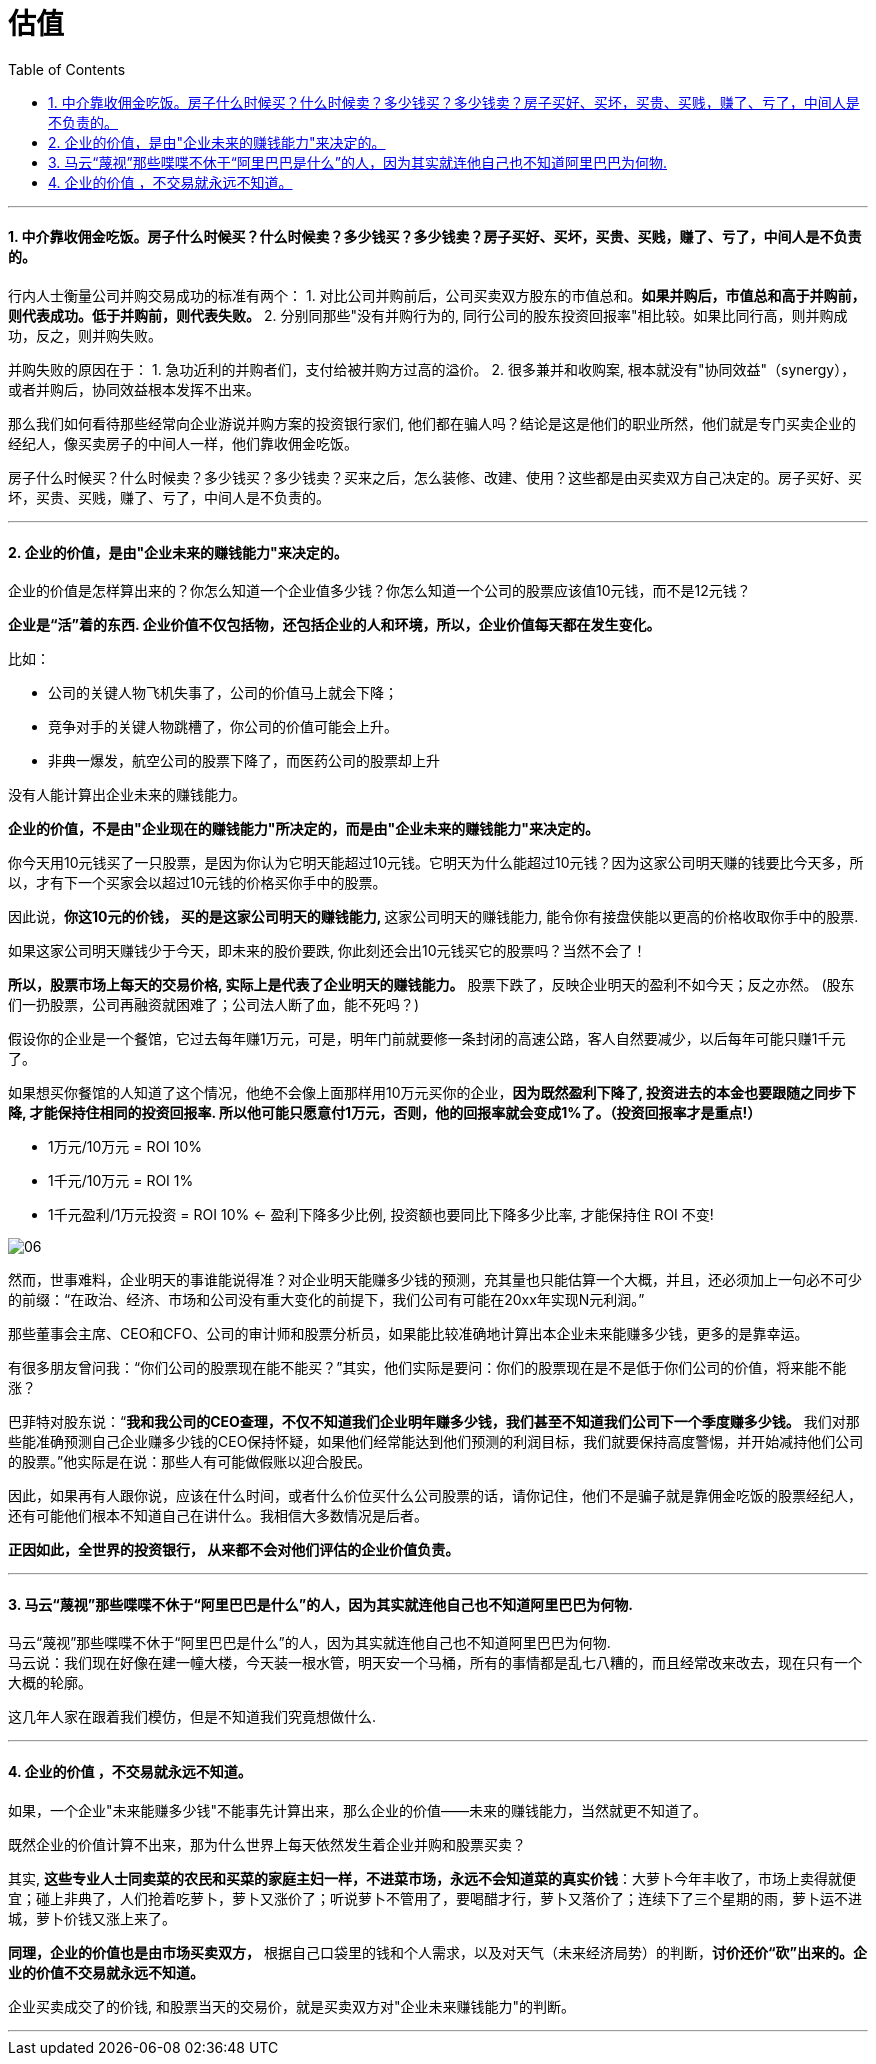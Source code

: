 
= 估值
:sectnums:
:toc:

---

==== 中介靠收佣金吃饭。房子什么时候买？什么时候卖？多少钱买？多少钱卖？房子买好、买坏，买贵、买贱，赚了、亏了，中间人是不负责的。

行内人士衡量公司并购交易成功的标准有两个：
1. 对比公司并购前后，公司买卖双方股东的市值总和。**如果并购后，市值总和高于并购前，则代表成功。低于并购前，则代表失败。**
2. 分别同那些"没有并购行为的, 同行公司的股东投资回报率"相比较。如果比同行高，则并购成功，反之，则并购失败。

并购失败的原因在于：
1. 急功近利的并购者们，支付给被并购方过高的溢价。
2. 很多兼并和收购案, 根本就没有"协同效益"（synergy），或者并购后，协同效益根本发挥不出来。

那么我们如何看待那些经常向企业游说并购方案的投资银行家们, 他们都在骗人吗？结论是这是他们的职业所然，他们就是专门买卖企业的经纪人，像买卖房子的中间人一样，他们靠收佣金吃饭。

房子什么时候买？什么时候卖？多少钱买？多少钱卖？买来之后，怎么装修、改建、使用？这些都是由买卖双方自己决定的。房子买好、买坏，买贵、买贱，赚了、亏了，中间人是不负责的。

---



==== 企业的价值，是由"企业未来的赚钱能力"来决定的。

企业的价值是怎样算出来的？你怎么知道一个企业值多少钱？你怎么知道一个公司的股票应该值10元钱，而不是12元钱？

**企业是“活”着的东西. 企业价值不仅包括物，还包括企业的人和环境，所以，企业价值每天都在发生变化。**

比如：

- 公司的关键人物飞机失事了，公司的价值马上就会下降；
- 竞争对手的关键人物跳槽了，你公司的价值可能会上升。
- 非典一爆发，航空公司的股票下降了，而医药公司的股票却上升

没有人能计算出企业未来的赚钱能力。

**企业的价值，不是由"企业现在的赚钱能力"所决定的，而是由"企业未来的赚钱能力"来决定的。**

你今天用10元钱买了一只股票，是因为你认为它明天能超过10元钱。它明天为什么能超过10元钱？因为这家公司明天赚的钱要比今天多，所以，才有下一个买家会以超过10元钱的价格买你手中的股票。

因此说，**你这10元的价钱， 买的是这家公司明天的赚钱能力, ** 这家公司明天的赚钱能力, 能令你有接盘侠能以更高的价格收取你手中的股票.

如果这家公司明天赚钱少于今天，即未来的股价要跌, 你此刻还会出10元钱买它的股票吗？当然不会了！

**所以，股票市场上每天的交易价格, 实际上是代表了企业明天的赚钱能力。** 股票下跌了，反映企业明天的盈利不如今天；反之亦然。
(股东们一扔股票，公司再融资就困难了；公司法人断了血，能不死吗？)

假设你的企业是一个餐馆，它过去每年赚1万元，可是，明年门前就要修一条封闭的高速公路，客人自然要减少，以后每年可能只赚1千元了。

如果想买你餐馆的人知道了这个情况，他绝不会像上面那样用10万元买你的企业，**因为既然盈利下降了, 投资进去的本金也要跟随之同步下降, 才能保持住相同的投资回报率.  所以他可能只愿意付1万元，否则，他的回报率就会变成1%了。（投资回报率才是重点!）**

- 1万元/10万元 = ROI 10%
- 1千元/10万元 = ROI 1%
- 1千元盈利/1万元投资 = ROI 10% <- 盈利下降多少比例, 投资额也要同比下降多少比率, 才能保持住 ROI 不变!

image:img_value/06.png[]


然而，世事难料，企业明天的事谁能说得准？对企业明天能赚多少钱的预测，充其量也只能估算一个大概，并且，还必须加上一句必不可少的前缀：“在政治、经济、市场和公司没有重大变化的前提下，我们公司有可能在20xx年实现N元利润。”

那些董事会主席、CEO和CFO、公司的审计师和股票分析员，如果能比较准确地计算出本企业未来能赚多少钱，更多的是靠幸运。

有很多朋友曾问我：“你们公司的股票现在能不能买？”其实，他们实际是要问：你们的股票现在是不是低于你们公司的价值，将来能不能涨？

巴菲特对股东说：“**我和我公司的CEO查理，不仅不知道我们企业明年赚多少钱，我们甚至不知道我们公司下一个季度赚多少钱。** 我们对那些能准确预测自己企业赚多少钱的CEO保持怀疑，如果他们经常能达到他们预测的利润目标，我们就要保持高度警惕，并开始减持他们公司的股票。”他实际是在说：那些人有可能做假账以迎合股民。

因此，如果再有人跟你说，应该在什么时间，或者什么价位买什么公司股票的话，请你记住，他们不是骗子就是靠佣金吃饭的股票经纪人，还有可能他们根本不知道自己在讲什么。我相信大多数情况是后者。

**正因如此，全世界的投资银行， 从来都不会对他们评估的企业价值负责。**

---

==== 马云“蔑视”那些喋喋不休于“阿里巴巴是什么”的人，因为其实就连他自己也不知道阿里巴巴为何物.

马云“蔑视”那些喋喋不休于“阿里巴巴是什么”的人，因为其实就连他自己也不知道阿里巴巴为何物.   +
马云说：我们现在好像在建一幢大楼，今天装一根水管，明天安一个马桶，所有的事情都是乱七八糟的，而且经常改来改去，现在只有一个大概的轮廓。

这几年人家在跟着我们模仿，但是不知道我们究竟想做什么.


---


==== 企业的价值 ，不交易就永远不知道。

如果，一个企业"未来能赚多少钱"不能事先计算出来，那么企业的价值——未来的赚钱能力，当然就更不知道了。

既然企业的价值计算不出来，那为什么世界上每天依然发生着企业并购和股票买卖？

其实, **这些专业人士同卖菜的农民和买菜的家庭主妇一样，不进菜市场，永远不会知道菜的真实价钱**：大萝卜今年丰收了，市场上卖得就便宜；碰上非典了，人们抢着吃萝卜，萝卜又涨价了；听说萝卜不管用了，要喝醋才行，萝卜又落价了；连续下了三个星期的雨，萝卜运不进城，萝卜价钱又涨上来了。

**同理，企业的价值也是由市场买卖双方，** 根据自己口袋里的钱和个人需求，以及对天气（未来经济局势）的判断，**讨价还价“砍”出来的。企业的价值不交易就永远不知道。**

企业买卖成交了的价钱, 和股票当天的交易价，就是买卖双方对"企业未来赚钱能力"的判断。

---

